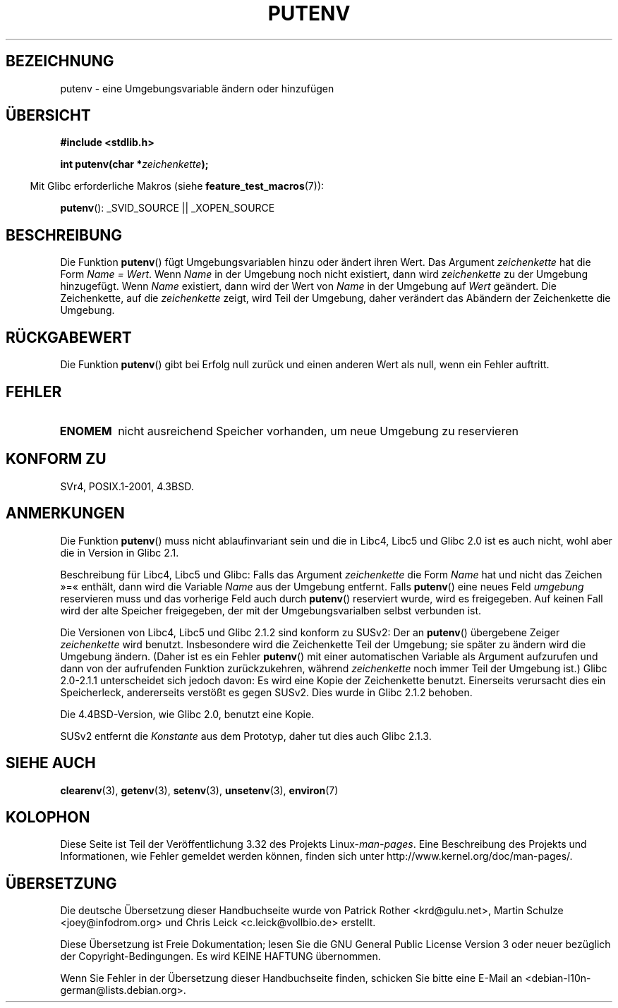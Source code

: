 .\" Copyright 1993 David Metcalfe (david@prism.demon.co.uk)
.\"
.\" Permission is granted to make and distribute verbatim copies of this
.\" manual provided the copyright notice and this permission notice are
.\" preserved on all copies.
.\"
.\" Permission is granted to copy and distribute modified versions of this
.\" manual under the conditions for verbatim copying, provided that the
.\" entire resulting derived work is distributed under the terms of a
.\" permission notice identical to this one.
.\"
.\" Since the Linux kernel and libraries are constantly changing, this
.\" manual page may be incorrect or out-of-date.  The author(s) assume no
.\" responsibility for errors or omissions, or for damages resulting from
.\" the use of the information contained herein.  The author(s) may not
.\" have taken the same level of care in the production of this manual,
.\" which is licensed free of charge, as they might when working
.\" professionally.
.\"
.\" Formatted or processed versions of this manual, if unaccompanied by
.\" the source, must acknowledge the copyright and authors of this work.
.\"
.\" References consulted:
.\"     Linux libc source code
.\"     Lewine's _POSIX Programmer's Guide_ (O'Reilly & Associates, 1991)
.\"     386BSD man pages
.\"	Single UNIX Specification, Version 2
.\" Modified Thu Apr  8 15:00:12 1993, David Metcalfe
.\" Modified Sat Jul 24 18:44:45 1993, Rik Faith (faith@cs.unc.edu)
.\" Modified Fri Feb 14 21:47:50 1997 by Andries Brouwer (aeb@cwi.nl)
.\" Modified Mon Oct 11 11:11:11 1999 by Andries Brouwer (aeb@cwi.nl)
.\" Modified Wed Nov 10 00:02:26 1999 by Andries Brouwer (aeb@cwi.nl)
.\" Modified Sun May 20 22:17:20 2001 by Andries Brouwer (aeb@cwi.nl)
.\"*******************************************************************
.\"
.\" This file was generated with po4a. Translate the source file.
.\"
.\"*******************************************************************
.TH PUTENV 3 "26. Juli 2007" GNU Linux\-Programmierhandbuch
.SH BEZEICHNUNG
putenv \- eine Umgebungsvariable ändern oder hinzufügen
.SH ÜBERSICHT
.nf
\fB#include <stdlib.h>\fP
.sp
.\" Not: const char *
\fBint putenv(char *\fP\fIzeichenkette\fP\fB);\fP
.fi
.sp
.in -4n
Mit Glibc erforderliche Makros (siehe \fBfeature_test_macros\fP(7)):
.in
.sp
\fBputenv\fP(): _SVID_SOURCE || _XOPEN_SOURCE
.SH BESCHREIBUNG
Die Funktion \fBputenv\fP() fügt Umgebungsvariablen hinzu oder ändert ihren
Wert. Das Argument \fIzeichenkette\fP hat die Form \fIName = Wert\fP. Wenn \fIName\fP
in der Umgebung noch nicht existiert, dann wird \fIzeichenkette\fP zu der
Umgebung hinzugefügt. Wenn \fIName\fP existiert, dann wird der Wert von \fIName\fP
in der Umgebung auf \fIWert\fP geändert. Die Zeichenkette, auf die
\fIzeichenkette\fP zeigt, wird Teil der Umgebung, daher verändert das Abändern
der Zeichenkette die Umgebung.
.SH RÜCKGABEWERT
Die Funktion \fBputenv\fP() gibt bei Erfolg null zurück und einen anderen Wert
als null, wenn ein Fehler auftritt.
.SH FEHLER
.TP 
\fBENOMEM\fP
nicht ausreichend Speicher vorhanden, um neue Umgebung zu reservieren
.SH "KONFORM ZU"
SVr4, POSIX.1\-2001, 4.3BSD.
.SH ANMERKUNGEN
Die Funktion \fBputenv\fP() muss nicht ablaufinvariant sein und die in Libc4,
Libc5 und Glibc 2.0 ist es auch nicht, wohl aber die in Version in Glibc
2.1.
.LP
Beschreibung für Libc4, Libc5 und Glibc: Falls das Argument \fIzeichenkette\fP
die Form \fIName\fP hat und nicht das Zeichen »=« enthält, dann wird die
Variable \fIName\fP aus der Umgebung entfernt. Falls \fBputenv\fP() eine neues
Feld \fIumgebung\fP reservieren muss und das vorherige Feld auch durch
\fBputenv\fP() reserviert wurde, wird es freigegeben. Auf keinen Fall wird der
alte Speicher freigegeben, der mit der Umgebungsvarialben selbst verbunden
ist.
.LP
Die Versionen von Libc4, Libc5 und Glibc 2.1.2 sind konform zu SUSv2: Der an
\fBputenv\fP() übergebene Zeiger \fIzeichenkette\fP wird benutzt. Insbesondere
wird die Zeichenkette Teil der Umgebung; sie später zu ändern wird die
Umgebung ändern. (Daher ist es ein Fehler \fBputenv\fP() mit einer
automatischen Variable als Argument aufzurufen und dann von der aufrufenden
Funktion zurückzukehren, während \fIzeichenkette\fP noch immer Teil der
Umgebung ist.) Glibc 2.0\-2.1.1 unterscheidet sich jedoch davon: Es wird eine
Kopie der Zeichenkette benutzt. Einerseits verursacht dies ein Speicherleck,
andererseits verstößt es gegen SUSv2. Dies wurde in Glibc 2.1.2 behoben.
.LP
Die 4.4BSD\-Version, wie Glibc 2.0, benutzt eine Kopie.
.LP
SUSv2 entfernt die \fIKonstante\fP aus dem Prototyp, daher tut dies auch Glibc
2.1.3.
.SH "SIEHE AUCH"
\fBclearenv\fP(3), \fBgetenv\fP(3), \fBsetenv\fP(3), \fBunsetenv\fP(3), \fBenviron\fP(7)
.SH KOLOPHON
Diese Seite ist Teil der Veröffentlichung 3.32 des Projekts
Linux\-\fIman\-pages\fP. Eine Beschreibung des Projekts und Informationen, wie
Fehler gemeldet werden können, finden sich unter
http://www.kernel.org/doc/man\-pages/.

.SH ÜBERSETZUNG
Die deutsche Übersetzung dieser Handbuchseite wurde von
Patrick Rother <krd@gulu.net>,
Martin Schulze <joey@infodrom.org>
und
Chris Leick <c.leick@vollbio.de>
erstellt.

Diese Übersetzung ist Freie Dokumentation; lesen Sie die
GNU General Public License Version 3 oder neuer bezüglich der
Copyright-Bedingungen. Es wird KEINE HAFTUNG übernommen.

Wenn Sie Fehler in der Übersetzung dieser Handbuchseite finden,
schicken Sie bitte eine E-Mail an <debian-l10n-german@lists.debian.org>.
